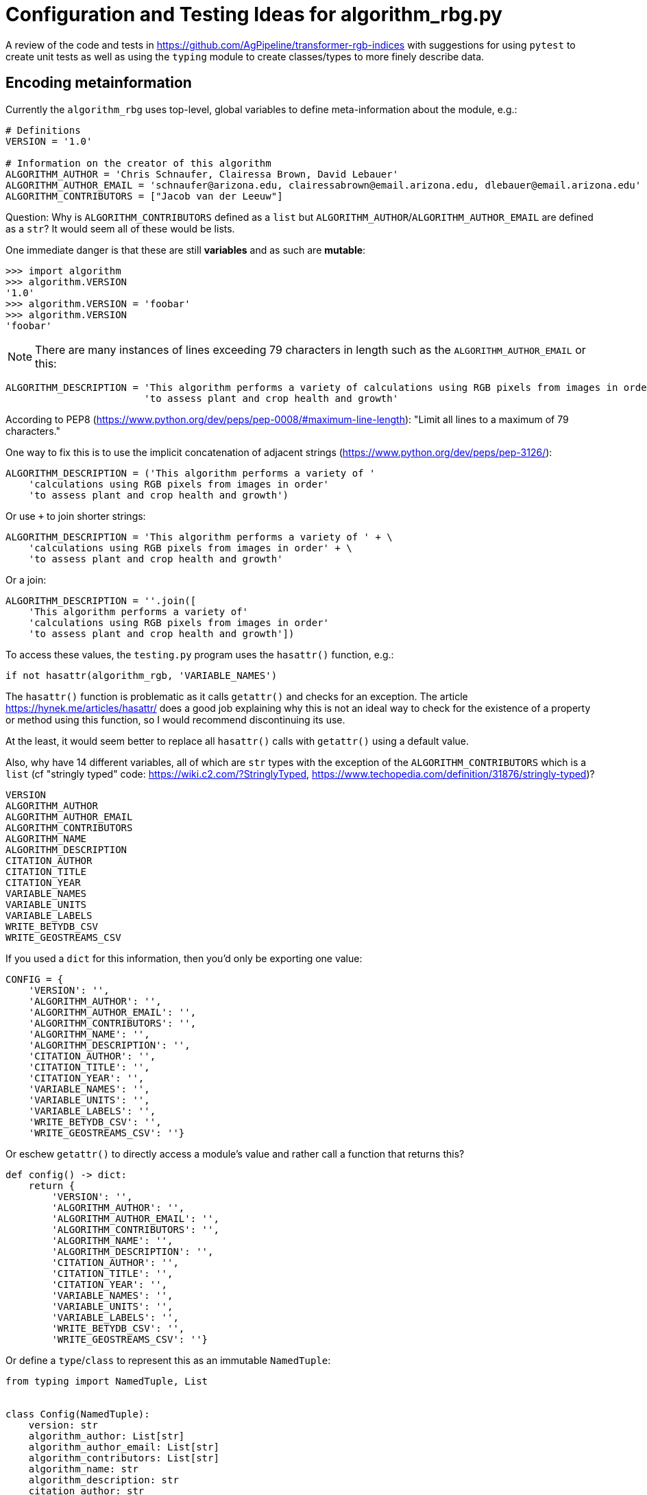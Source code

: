= Configuration and Testing Ideas for algorithm_rbg.py

A review of the code and tests in https://github.com/AgPipeline/transformer-rgb-indices with suggestions for using `pytest` to create unit tests as well as using the `typing` module to create classes/types to more finely describe data.
	
== Encoding metainformation

Currently the `algorithm_rbg` uses top-level, global variables to define meta-information about the module, e.g.:

----
# Definitions
VERSION = '1.0'

# Information on the creator of this algorithm
ALGORITHM_AUTHOR = 'Chris Schnaufer, Clairessa Brown, David Lebauer'
ALGORITHM_AUTHOR_EMAIL = 'schnaufer@arizona.edu, clairessabrown@email.arizona.edu, dlebauer@email.arizona.edu'
ALGORITHM_CONTRIBUTORS = ["Jacob van der Leeuw"]
----

Question: Why is `ALGORITHM_CONTRIBUTORS` defined as a `list` but `ALGORITHM_AUTHOR`/`ALGORITHM_AUTHOR_EMAIL` are defined as a `str`?
It would seem all of these would be lists.

One immediate danger is that these are still *variables* and as such are *mutable*:

----
>>> import algorithm
>>> algorithm.VERSION
'1.0'
>>> algorithm.VERSION = 'foobar'
>>> algorithm.VERSION
'foobar'
----

NOTE: There are many instances of lines exceeding 79 characters in length such as the `ALGORITHM_AUTHOR_EMAIL` or this:

----
ALGORITHM_DESCRIPTION = 'This algorithm performs a variety of calculations using RGB pixels from images in order' \
                        'to assess plant and crop health and growth'
----

According to PEP8 (https://www.python.org/dev/peps/pep-0008/#maximum-line-length): "Limit all lines to a maximum of 79 characters."

One way to fix this is to use the implicit concatenation of adjacent strings (https://www.python.org/dev/peps/pep-3126/):

----
ALGORITHM_DESCRIPTION = ('This algorithm performs a variety of '
    'calculations using RGB pixels from images in order'
    'to assess plant and crop health and growth')
----

Or use `+` to join shorter strings:

----
ALGORITHM_DESCRIPTION = 'This algorithm performs a variety of ' + \
    'calculations using RGB pixels from images in order' + \
    'to assess plant and crop health and growth'
----

Or a join:

----
ALGORITHM_DESCRIPTION = ''.join([
    'This algorithm performs a variety of'
    'calculations using RGB pixels from images in order'
    'to assess plant and crop health and growth'])
----

To access these values, the `testing.py` program uses the `hasattr()` function, e.g.:

----
if not hasattr(algorithm_rgb, 'VARIABLE_NAMES')
----

The `hasattr()` function is problematic as it calls `getattr()` and checks for an exception.
The article https://hynek.me/articles/hasattr/ does a good job explaining why this is not an ideal way to check for the existence of a property or method using this function, so I would recommend discontinuing its use.

At the least, it would seem better to replace all `hasattr()` calls with `getattr()` using a default value.

Also, why have 14 different variables, all of which are `str` types with the exception of the `ALGORITHM_CONTRIBUTORS` which is a `list` (cf "stringly typed" code: https://wiki.c2.com/?StringlyTyped, https://www.techopedia.com/definition/31876/stringly-typed)?

----
VERSION
ALGORITHM_AUTHOR
ALGORITHM_AUTHOR_EMAIL
ALGORITHM_CONTRIBUTORS
ALGORITHM_NAME
ALGORITHM_DESCRIPTION
CITATION_AUTHOR
CITATION_TITLE
CITATION_YEAR
VARIABLE_NAMES
VARIABLE_UNITS
VARIABLE_LABELS
WRITE_BETYDB_CSV
WRITE_GEOSTREAMS_CSV
----

If you used a `dict` for this information, then you'd only be exporting one value:

----
CONFIG = {
    'VERSION': '',
    'ALGORITHM_AUTHOR': '',
    'ALGORITHM_AUTHOR_EMAIL': '',
    'ALGORITHM_CONTRIBUTORS': '',
    'ALGORITHM_NAME': '',
    'ALGORITHM_DESCRIPTION': '',
    'CITATION_AUTHOR': '',
    'CITATION_TITLE': '',
    'CITATION_YEAR': '',
    'VARIABLE_NAMES': '',
    'VARIABLE_UNITS': '',
    'VARIABLE_LABELS': '',
    'WRITE_BETYDB_CSV': '',
    'WRITE_GEOSTREAMS_CSV': ''}
----

Or eschew `getattr()` to directly access a module's value and rather call a function that returns this?

----
def config() -> dict:
    return {
        'VERSION': '',
        'ALGORITHM_AUTHOR': '',
        'ALGORITHM_AUTHOR_EMAIL': '',
        'ALGORITHM_CONTRIBUTORS': '',
        'ALGORITHM_NAME': '',
        'ALGORITHM_DESCRIPTION': '',
        'CITATION_AUTHOR': '',
        'CITATION_TITLE': '',
        'CITATION_YEAR': '',
        'VARIABLE_NAMES': '',
        'VARIABLE_UNITS': '',
        'VARIABLE_LABELS': '',
        'WRITE_BETYDB_CSV': '',
        'WRITE_GEOSTREAMS_CSV': ''}
----

Or define a `type`/`class` to represent this as an immutable `NamedTuple`:

----
from typing import NamedTuple, List


class Config(NamedTuple):
    version: str
    algorithm_author: List[str]
    algorithm_author_email: List[str]
    algorithm_contributors: List[str]
    algorithm_name: str
    algorithm_description: str
    citation_author: str
    citation_title: str
    citation_year: str
    variable_names: List[str]
    variable_units: List[str]
    variable_labels: List[str]
    write_betydb_csv: bool
    write_geostreams_csv: bool
----

And then return a `Config` from the function which can by type-checked by `mypy`:

----
from config import Config


def config() -> Config:
    return Config(version='1.0',
                  algorithm_author=[
                      'Chris Schnaufer', 'Clairessa Brown', 'David Lebauer'
                  ],
                  algorithm_author_email=[
                      'schnaufer@arizona.edu',
                      'clairessabrown@email.arizona.edu',
                      'dlebauer@email.arizona.edu'
                  ],
                  algorithm_contributors=["Jacob van der Leeuw"],
                  algorithm_name='Greenness Transformer',
                  algorithm_description=(
                      'This algorithm performs a variety of '
                      'calculations using RGB pixels from images in order '
                      'to assess plant and crop health and growth'),
                  citation_author='Clairessa Brown',
                  citation_title='Woebbecke, D.M. et al',
                  citation_year='2020',
                  variable_names=[
                      'excess greenness index', 'green leaf index', 'cive',
                      'normalized difference index', 'excess red', 'exgr',
                      'combined indices 1', 'combined indices 2',
                      'vegetative index', 'normalized green-red difference',
                      'percent green'
                  ],
                  variable_units=[
                      '[-510:510]', '[-1:1]', '[-255:255]', '[-127:129]',
                      '[-255:255]', '[-255:332]', '[-1000:1000]',
                      '[-1000:1000]', '[-255:255]', '[-255:255]', '[0:100]'
                  ],
                  variable_labels=[
                      'excess_greenness_index', 'green_leaf_index', 'cive',
                      'normalized_difference_index(pxarray)', 'excess_red',
                      'exgr', 'combined_indices_1', 'combined_indices_2',
                      'vegetative_index', 'ngrdi', 'percent_green'
                  ],
                  write_betydb_csv=True,
                  write_geostreams_csv=True)
----

Much easier to test, too:

----
import algorithm
from config import Config
from typing import List

def test_config():
    conf = algorithm.config()
    assert conf
    assert type(conf) == Config
    assert type(conf.version) == str
    assert type(conf.algorithm_author) == list
    assert type(conf.algorithm_author_email) == list
    assert type(conf.write_betydb_csv) == bool
----

Which leads me to ask if it's necessary to encode this metadata into the module.
This is static information that essentially is configuration.
Further, nothing inside the `algorithm_rgb` module uses this information (but maybe it should?).
So perhaps this would be better encoded as JSON that lives in the same directory as the module?

You could still have this available from a function:

----
import json
import os


def config() -> dict:
    file = os.path.join(os.path.dirname(__file__), 'config.json')
    with open(file) as fh:
        return json.load(fh)
----

Called like so:

----
import algorithm

print(algorithm.config())
----

You could even have this structure be typed.
Consider a small example:

----
$ cat config.json
{
    "version": "1.0",
    "author": ["Chris Schnaufer", "Ken Youens-Clark"],
    "author_email": ["schnaufer@arizona.edu", "kyclark@arizona.edu"],
    "write_betydb_csv": true
}
----

Where we define a `Config` type like so:

----
$ cat config.py
from typing import NamedTuple, List


class Config(NamedTuple):
    version: str
    author: List[str]
    author_email: List[str]
    write_betydb_csv: bool
----

Which is used by the "algorithm":

----
import json
import os
from config import Config


def config() -> Config:
    file = os.path.join(os.path.dirname(__file__), 'config.json')
    with open(file) as fh:
        return Config(**json.load(fh))
----

Which we can call like so:

----
$ cat main.py
#!/usr/bin/env python3

import algorithm

print(algorithm.config())
----

Which will produce a typed, immutable object:

----
$ ./main.py
Config(version='1.0', author=['Chris Schnaufer', 'Ken Youens-Clark'], author_email=['schnaufer@arizona.edu', 'kyclark@arizona.edu'], write_betydb_csv=True)
----

Were this information to be stored as JSON, it still begs the question of how to produce valid JSON, so it would be good to consider a proper configuration language like Dhall.
In this version, I create the "author" as a structure that includes both the "name" and "email" so that it cannot be possible to generate a configuration that leaves out one of these values.
The same could/should be done for the variable name/label/unit:

----
$ cat config.dhall
-- ./config.dhall

let Prelude =
      https://prelude.dhall-lang.org/v11.1.0/package.dhall sha256:99462c205117931c0919f155a6046aec140c70fb8876d208c7c77027ab19c2fa


let Author = { name : Text, email : Text }

let authors
    : List Author
    = [ { name = "Chris Schnaufer", email = "schnaufer@arizona.edu" }
      , { name = "Ken Youens-Clark", email = "kyclark@arizona.edu" }
      ]

in  { authors = authors
    , version = "1.0"
    , write_betydb_csv = True
    }
----

From which we can derive JSON:

----
$ dhall-to-json --file config.dhall --output config.json
$ cat config.json
{
  "authors": [
    {
      "email": "schnaufer@arizona.edu",
      "name": "Chris Schnaufer"
    },
    {
      "email": "kyclark@arizona.edu",
      "name": "Ken Youens-Clark"
    }
  ],
  "version": "1.0",
  "write_betydb_csv": true
}
----

The `Config` class would likewise need to be changed to reflect this.

NOTE: Should every algorithm return the same structure/metadata. That is, are the 14 above listed fields exhaustive or just the minimal set? Can an algorithm return other/more/less data?

Inside "testing.py" is the function `check_configuration()` which checks if the `VARIABLE_NAMES` variable exists in the package, so it's only check one of the 14 values:

----
def check_configuration():
    """Checks if the configuration is setup properly for testing
    """
    if not hasattr(algorithm_rgb, 'VARIABLE_NAMES') or not algorithm_rgb.VARIABLE_NAMES:
        sys.stderr.write("Variable names configuration variable is not defined yet. Please define and try again")
        sys.stderr.write("    Update configuration.py and set VALUE_NAMES variable with your variable names")
        return False

    return True
----

Further the `_get_variables_header_fields()` inspects the `VARIABLE_NAMES`, `VARIABLE_LABELS`, and `VARIABLE_UNITS` to ensure they are all the same length:

----
def _get_variables_header_fields() -> str:
    """Returns a string representing the variable header fields
    Return:
        Returns a string representing the variables' header fields
    """
    variables = algorithm_rgb.VARIABLE_NAMES.split(',') <1>
    labels = algorithm_rgb.VARIABLE_LABELS.split(',')
    labels_len = len(labels)
    units = algorithm_rgb.VARIABLE_UNITS.split(',')
    units_len = len(units)

    if labels_len != len(variables): <2>
        sys.stderr.write("The number of defined labels doesn't match the number of defined variables")
        sys.stderr.write("  continuing processing")
        sys.stderr.write("\n")
    if units_len != len(variables): <3>
        sys.stderr.write("The number of defined units doesn't match the number of defined variables")
        sys.stderr.write("  continuing processing")
        sys.stderr.write("\n")

    headers = ''
    for idx, variable_name in enumerate(variables):
        variable_header = variable_name
        if idx < labels_len:
            variable_header += ' - %s' % labels[idx]
        if idx < units_len:
            variable_header += ' (%s)' % units[idx]
        headers += variable_header + ','

    return headers <4>
----

<1> Splitting a string on a comma to get a list. Why not store the values as a list in the first place?
<2> Here and in 3, it's not a fatal error if the names/labels/units don't match. So how can we be sure that the values are correct? What if there are 10 names but 5 labels and 15 units? Shouldn't that be an error?
<3> Also not a error, just a warning.
<4> Why return a string (note "stringly typing" above)? Wouldn't a `List[str]` be better? Or a `List[Measurement]` where the name/label/unit have been explicitly defined?

Note that these values are coded with commas and spaces separating the values:

----
>>> VARIABLE_NAMES
'excess greenness index, green leaf index, cive, normalized difference index, excess red, exgr, combined indices 1, combined indices 2, vegetative index, normalized green-red difference, percent green'
----

So splitting them on a comma leaves a space that I imagine is not intentional, e.g., "' green leaf index'" instead of "'green leaf index'":

----
>>> VARIABLE_NAMES.split(',')
['excess greenness index', ' green leaf index', ' cive', ' normalized difference index', ' excess red', ' exgr', ' combined indices 1', ' combined indices 2', ' vegetative index', ' normalized green-red difference', ' percent green']
----

Storing the name/label/units in three different strings/lists seems like an invitation to errors.
Note the above representation of an `Author` where "name" and "email" are required values.
At the least, consider a data structure that unifies the idea of a `variable` into one structure, even if it's just a `dict`.

== Return from algorithm_rbg.calculate()

The `algorithm_rbg.calculate()` function currently returns a list of floating-point values, but the type is annotated to just a `list`:

----
def calculate(pxarray: np.ndarray) -> list:
	return [
	    excess_greenness_index(pxarray),
	    green_leaf_index(pxarray),
	    cive(pxarray),
	    normalized_difference_index(pxarray),
	    excess_red(pxarray),
	    exgr(pxarray),
	    combined_indices_1(pxarray),
	    combined_indices_2(pxarray),
	    vegetative_index(pxarray),
	    ngrdi(pxarray),
	    percent_green(pxarray)
	]
----

Recommend at least annotating return value as `List[float]`.

What does the calling code expect?
Is every algorithm expected to return the same thing?

Should this perhaps return a `dict` (or `TypedDict`) so that the values are explicitly available by name rather than assumed to be in position?

----
return {
    'excess_greenness_index': excess_greenness_index(pxarray),
    'green_leaf_index': green_leaf_index(pxarray),
    'cive': cive(pxarray),
    'normalized_difference_index': normalized_difference_index(pxarray),
    'excess_red': excess_red(pxarray),
    'exgr': exgr(pxarray),
    'combined_indices_1': combined_indices_1(pxarray),
    'combined_indices_2': combined_indices_2(pxarray),
    'vegetative_index': vegetative_index(pxarray),
    'ngrdi': ngrdi(pxarray),
    'percent_green': percent_green(pxarray)
}
----

This could, of course, just as easily be a list of tuple with ("name", "value").

Could this be better handled as a new `type` (perhaps based on `NamedTuple`)?
For instance, I see that `testing._get_variables_header_fields()` inspects the meta data from `algorithm_rbg` for `VARIABLE_NAMES`, `VARIABLE_LABELS`, and `VARIABLE_UNITS`, verifies that these are all the same length, and then returns a `str`.
Does some other code use these values to match up with the measurements?
Should that data be included with the return values for each?

That is, `excess_greenness_index()` currently returns a `float`.
Should it instead return a record that includes:

* value: `float`
* name: `str`
* unit: `str`
* label: `str`

I notice the "unit" for this measurement is a `str` like "[-510:510]" which follows a pattern for all the other units that look like possible `[low:high]` values for this value.
Could this be better represented as a `tuple` like `(-510, 510)`?
This in turn could become a `NewType` possible:

----
>>> from typing import NewType, Tuple
>>> Unit = NewType('Unit', Tuple[float, float])
>>> unit1 = Unit((-510, 501))
>>> type(unit1)
<class 'tuple'>
>>> unit1
(-510, 501)
----

Then you could use type checking to verify the return with a type:

----
Unit = NewType('Unit', Tuple[float, float])
class Measurement(NamedTuple):
    value: float
    name: str
    label: str
    unit: Unit


def excess_greenness_index(pxarray: np.ndarray) -> Measurement:
    red, green, blue = get_red_green_blue_averages(pxarray)
    return Measurement(
        value = round(2 * green - (red + blue), 2),
        name = 'excess greenness index',
        label = 'excess_greenness_index',
        unit = Unit((-510, 501)))
----

Then you get an immutable, typed value back from the function:

----
>>> import algorithm_rgb_type as a2
>>> a2.excess_greenness_index(pix1)
Measurement(value=14.0, name='excess greenness index', label='excess_greenness_index', unit=(-510, 501))
----

== Testing

The current https://github.com/AgPipeline/transformer-rgb-indices/blob/master/testing.py program demonstrates a way to use the `algorithm_rgb.py` module to see if works in some way, but it falls short of fully testing the module/functions.
This program also manages a number of tasks manually that would be better done using standard modules.

=== Parsing command-line arguments

The "testing.py" module has two functions associated with handling arguments and printing the usage:

----
def check_arguments():
    """Checks that we have script argument parameters that appear valid
    """
    argc = len(sys.argv) <1>
    if argc < 2: <2>
        sys.stderr.write("One or more paths to images need to be specified on the command line\n")
        print_usage()
        return False <3>

    # Check that the paths exist.
    have_errors = False
    for idx in range(1, argc): <4>
        if not os.path.exists(sys.argv[idx]): <5>
            print("The following path doesn't exist: " + sys.argv[idx])
            have_errors = True

    if have_errors:
        sys.stderr.write("Please correct any problems and try again\n")

    return not have_errors <6>
	
def print_usage():
    """Displays information on how to use this script
    """
    argc = len(sys.argv) <7>
    if argc:
        our_name = os.path.basename(sys.argv[0]) <8>
    else:
        our_name = os.path.basename(__file__)
    print(our_name + " <folder>|<filename> ...") <9>
    print("    folder:   path to folder containing images to process") <10>
    print("    filename: path to an image file to process")
    print("") <11>
    print("  One or more folders and/or filenames can be used")
    print("  Only files at the top level of a folder are processed")
----

<1> `sys.argv` is a `list` containing the path to the currently running program (i.e., the "testing.py" program itself) followed by any other values. This program appears to rely upon positional parameters only, so no named options. If necessary to manually handle `sys.argv`, recommend at least to use `sys.argv[1:]` so as to skip the program name and only handle the actual arguments as this will help avoid off-by-one errors.
<2> We really only need 1 argument, but the off-by-one problem shows here.
<3> Three lines of code to handle printing an error, usage, and returning a `False` value from the function, but nothing here will make the program itself return an error code to the command line. See below.
<4> Another instance of needing to skip the first value as this is not actually an argument. 
<5> Manually checking that a given argument exists which could mean either a directory or a file.
<6> Recommend always using positive variable names like "is_ok" with default of `True` and setting to `False` when there is a problem so that you can `return is_ok`. The brain has to work extra to work out the negative of `not have_errors`.
<7> The `argc` variable is used just once. If you change the code to `if len(sys.argv):` then `pylint` would complain "Do not use `len(SEQUENCE)` without comparison to determine if a sequence is empty (len-as-condition)". The more common idiom would be `if sys.argv:`.
<8> Given the binary choice, an `if` expression would be better (see below). Also, this code relies on the fact that Python's variable scoping is really terrible. In a stricter language, `our_name` would not be visible after the `if`/`else` block, but in Python it is. Recommend to initialize the variable before the block or better to use an `if` expression.
<9> Manually printing the usage.
<10> These 5 separate `print()` calls could be handled with one `print()` where the text is provided using a single triple-quoted (`"""`) string which is more idiomatic.
<11> Note that `print()` (with no arguments) will accomplish the same thing as this.


Remark #1 above relies on a strange behavior of Python in that requesting list slices for non-existent ranges will result in an empty list rather than an exception:

----
>>> x = ['foo', 'bar']
>>> x[10:]
[]
----

Remark #3 above is due to how this function is called:

----
if __name__ == "__main__":
    if check_arguments() and check_configuration():
        process_files()
----

If `check_arguments()` returns `False`, then `process_files()` never executes, but nothing ever tells the program to exit with a non-zero value.
One way to fix this would be to add an explicit `sys.exit()` call:

----
if __name__ == "__main__":
    if check_arguments() and check_configuration():
        process_files()
    else:
        sys.exit(1)
----

Note that calling `sys.exit()` with a `str` value will cause the `str` to be printed to `sys.stderr` and the program to exit with the value `1`:

----
if __name__ == "__main__":
    if check_arguments() and check_configuration():
        process_files()
    else:
        sys.exit('Something went wrong')
----

Remark #8, recommend rewriting as such:

----
our_name = os.path.basename(sys.argv[0] if sys.argv else __file__)
----

Lastly, while this program will produce a usage, it does not respond to the standard `-h` or `--help` flags for usage:

----
$ ./testing.py -h
The following path doesn't exist: -h
Please correct any problems and try again
----

=== Using argparse

I have written an alternate version of this program using the standard `argparse` module to handle at https://github.com/kyclark/configcode/blob/master/testing/testing.py.
Most of the above code can be handled using the standard `argparse` module.
My version will accept one or more input files.
The program will produce a usage when run with no arguments or the "help" flags:

----
$ ./testing.py -h
usage: testing.py [-h] FILE [FILE ...]

Test algorithm

positional arguments:
  FILE        Input file(s)

optional arguments:
  -h, --help  show this help message and exit
----

Any non-file argument is validated and rejected by `argparse`:

----
$ ./testing.py blarg
usage: testing.py [-h] FILE [FILE ...]
testing.py: error: argument FILE: can't open 'blarg': [Errno 2] No such file or directory: 'blarg'
----

Note that `argparse` will reject any undefined arguments such as `-x`:

----
$ ./testing.py -x test_input/*
usage: testing.py [-h] FILE [FILE ...]
testing.py: error: unrecognized arguments: -x
----

Here is the relevant section that handles the command-line arguments and usage:

----
# --------------------------------------------------
def get_args():
    """Get command-line arguments"""

    parser = argparse.ArgumentParser(
        description='Test algorithm',
        formatter_class=argparse.ArgumentDefaultsHelpFormatter)

    parser.add_argument('file',
                        help='Input file(s)',
                        metavar='FILE',
                        type=argparse.FileType('r'), <1>
                        nargs='+') <2>

    return parser.parse_args()


# --------------------------------------------------
def main():
    """Make a jazz noise here"""

    args = get_args()     <3>

    for fh in args.file:  <4>
        fh.close()        <5>
        run_test(fh.name) <6>
----

<1> This will cause `argparse` to validate that the positional arguments are readable (`'r'`) files.
<2> The `nargs` is for the "number of arguments," and `+` means "one or more."
<3> All the parsing and validation of the arguments happens here. If the arguments are invalid in any way, then this line will fail, the usage will be printed, and the program will exit with a non-zero value.
<4> The `args.file` value will be a `list` of one or more _open file handles_.
<5> Need to close the file handle for `gdal.Open()` to work.
<6> Pass the file's name.

=== Processing the files

In the original "testing.py," the `process_files()` function needs to decide if the arguments to the program are files or directories the latter of which it will walk to find files:

----
def process_files():
    """Processes the command line file/folder arguments
    """
    argc = len(sys.argv) <1>
    if argc: <2>
        print("Filename," + _get_variables_header_fields())
        for idx in range(1, argc): <3>
            cur_path = sys.argv[idx]
            if not os.path.isdir(cur_path): <4>
                run_test(cur_path)
            else:
                allfiles = [os.path.join(cur_path, fn) for fn in os.listdir(cur_path)  if  os.path.isfile(os.path.join(cur_path, fn))] <5>
                for one_file in allfiles:
                    run_test(one_file)
----

<1> This function separately parses the command-line arguments making this an impure function. Recommend that the arguments be parsed in one place (e.g., something like `get_args()`) and those values passed in. The `typing` module has a `TextIO` type that could be used in the function signature like `process_files(List[TextIO])` which would make it easier to validate and check with `mypy`.
<2> Another instance of using a sequence's length without comparison (see above). Better to say `if sys.argv:`. Of greater concern is that there is no `else`. Should something happen if no files are passed? 
<3> This is a very C-like `for` loop using the index positions of the list. If the arguments were taken like `args = sys.argv[1:]` then you could use a more Pythonic `for arg in args:` here.
<4> Recommend to avoid `not` and rather accentuate the positive. Change to `if os.path.isfile(cur_path)` and swap the blocks.
<5> Extremely long line that should be broken up. Use a code formatter like `yapf` to fix. Also consider using Python `glob` library to recursively find files (https://docs.python.org/3/library/glob.html).

Note that all this code is obviated by the version I show that requires the files to be passed as arguments to the program.

Also note that this function marches to 5 levels of indentation which seems a bit much to me (cf https://stackoverflow.com/questions/10959683/preferred-maximum-indentation-in-python). 

=== Running a test

The "testing.py" has a function called `run_test()` that accepts a filename, processes it with the `algorithm_rgb.calculate()` function, and raises an exception if it encounters a problem:

----
def run_test(filename):
    """Runs the extractor code using pixels from the file
    Args:
        filename(str): Path to image file
    Return:
        The result of calling the extractor's calculate() method
    Notes:
        Assumes the path passed in is valid. An error is reported if
        the file is not an image file.
    """
    try:
        open_file = gdal.Open(filename)
        if open_file:
            # Get the pixels and call the calculation
            pix = np.array(open_file.ReadAsArray())
            calc_val = algorithm_rgb.calculate(np.rollaxis(pix, 0, 3)) <1>

            # Check for unsupported types
            if isinstance(calc_val, set): <2>
                raise RuntimeError("A 'set' type of data was returned and isn't supported.  Please use a list or a tuple instead") <3>

            # Perform any type conversions to a printable string
            if isinstance(calc_val, str): <4>
                print_val = calc_val
            else:
                # Check if the return is iterable and comma separate the values if it is
                try:
                    _ = iter(calc_val) <5>
                    print_val = ",".join(map(str, calc_val))
                except Exception:
                    print_val = str(calc_val)

            print(filename + "," + print_val)
    except Exception as ex:
        sys.stderr.write("Exception caught: " + str(ex) + "\n")
        sys.stderr.write("    File: " + filename + "\n")
----

<1> Quite a bit happens before the `calculate()` function is called. I have yet to look into the code that would call this function, so I have to assume this will be handled elsewhere and this function is assumed to handle only a matrix of pixels.
<2> Rather than checking for what is *not* allowed (here a `set`), maybe check that it's something that *is* allowed, i.e., `list` or `tuple`. Another instance where type hints could help? Lists and tuples are sort of interchangeable, but I would suggest allowing only one type from a function. I would probably choose a `tuple` given their immutability.
<3> Why raise a `RuntimeError` when the `except` handles nothing but a generic `Exception`?
<4> It would appear that the `calculate()` function is allowed to return lists, tuples, and strings, which seems incredibly dangerous to me. A function should return only one type. The `typing.Optional` or `typing.Union` might be useful here if it's necessary to return `None` or you really need to mix strings and lists, but it still seems like a very bad idea.
<5> Here the `iter()` function is being called to see if it will produce an exception which seems like a really bad idea. Also note that dictionaries and file handles are iterable and so would pass this line.

NOTE: This another function with 5 levels of indentation and includes try/catch inside try/catch, both of which strike me as too complicated.

The most notable problem with this function is that it _never verifies that the `algorithm_rgb.calculate()` function returns the correct answer_.
For instance, I can change the function to this:

----
def calculate(pxarray: np.ndarray) -> list:
    pass
----

And then run the program:

----
$ ./testing.py ../sample_plots/*
Filename,excess greenness index - excess_greenness_index ([-510:510]), green leaf index -  green_leaf_index ( [-1:1]), cive -  cive ( [-255:255]), normalized difference index -  normalized_difference_index(pxarray) ( [-127:129]), excess red -  excess_red ( [-255:255]), exgr -  exgr ( [-255:332]), combined indices 1 -  combined_indices_1 ( [-1000:1000]), combined indices 2 -  combined_indices_2 ( [-1000:1000]), vegetative index -  vegetative_index ( [-255:255]), normalized green-red difference -  ngrdi ( [-255:255]), percent green -  percent_green ( [0:100]),
../sample_plots/rgb_17_7_W.tif,None
../sample_plots/rgb_1_2_E.tif,None
../sample_plots/rgb_33_8_W.tif,None
../sample_plots/rgb_40_11_W.tif,None
../sample_plots/rgb_5_11_W.tif,None
../sample_plots/rgb_6_1_E.tif,None
----

**A test should use a known input and verify that a function/program will produce an expected output.**

The https://github.com/kyclark/configcode/blob/master/testing/testing.py version uses this same `run_test()` and so is not a recommended solution. 
That program is merely provided to demonstrate how the original program can be shortened from 151 lines of code (LOC) to 85 all while using standard modules.

=== A different testing scheme

I have provided a separate https://github.com/kyclark/configcode/blob/master/testing/test.py that demonstrates how `pytest` can be used to create unit tests for the https://github.com/kyclark/configcode/blob/master/testing/algorithm_rgb.py file.

NOTE: Is it possible for any of the functions to return anything other than a `float`? That is, the tests only use good input files. What would happen if a corrupted file were used or one that could conceivably create values of 0 for R+G+B which I see is used as a denominator in division.

Here is a simple testing file which uses two known files (`input1` and `input2`) and verifies that each function in the `algorithm_rgb` will return the correct value:

----
import algorithm_rgb as al
import os
import osgeo.gdal as gdal
import numpy as np
import json

input1 = './test_input/rgb_1_2_E.tif'
input2 = './test_input/rgb_40_11_W.tif'
meta = './meta.json'


# --------------------------------------------------
def test_input_files():
    """Test input files exist"""

    assert os.path.isfile(input1)
    assert os.path.isfile(input2)


# --------------------------------------------------
def test_get_red_green_blue_averages():
    """Test get_red_green_blue_averages"""

    assert al.get_red_green_blue_averages(
        read_input(input1)) == (166.8537142857143, 160.37885714285713,
                                139.89971428571428)

    assert al.get_red_green_blue_averages(
        read_input(input2)) == (109.85485714285714, 144.25085714285714, 90.381)


# --------------------------------------------------
def test_excess_greenness_index():
    """Test excess_greenness_index"""

    assert al.excess_greenness_index(read_input(input1)) == 14.0
    assert al.excess_greenness_index(read_input(input2)) == 88.27


# --------------------------------------------------
def test_green_leaf_index():
    """Test green_leaf_index"""

    assert al.green_leaf_index(read_input(input1)) == 0.02
    assert al.green_leaf_index(read_input(input2)) == 0.18


# --------------------------------------------------
def test_cive():
    """Test cive"""

    assert al.cive(read_input(input1)) == 16.16
    assert al.cive(read_input(input2)) == -14.96


# --------------------------------------------------
def test_normalized_difference_index():
    """Test normalized_difference_index"""

    assert al.normalized_difference_index(read_input(input1)) == -1.53
    assert al.normalized_difference_index(read_input(input2)) == 18.33


# --------------------------------------------------
def test_excess_red():
    """Test excess_red"""

    assert al.excess_red(read_input(input1)) == 56.53
    assert al.excess_red(read_input(input2)) == -1.44


# --------------------------------------------------
def test_exgr():
    """Test exgr"""

    assert al.exgr(read_input(input1)) == -42.53
    assert al.exgr(read_input(input2)) == 89.71


# --------------------------------------------------
def test_combined_indices_1():
    """Test combined_indices_1"""

    assert al.combined_indices_1(read_input(input1)) == 30.16
    assert al.combined_indices_1(read_input(input2)) == 73.31


# --------------------------------------------------
def test_combined_indices_2():
    """Test combined_indices_2"""

    assert al.combined_indices_2(read_input(input1)) == 12.81
    assert al.combined_indices_2(read_input(input2)) == 24.98


# --------------------------------------------------
def test_vegetative_index():
    """Test vegetative_index"""

    assert al.vegetative_index(read_input(input1)) == 1.02
    assert al.vegetative_index(read_input(input2)) == 1.4


# --------------------------------------------------
def test_ngrdi():
    """Test ngrdi"""

    assert al.ngrdi(read_input(input1)) == -0.02
    assert al.ngrdi(read_input(input2)) == 0.14


# --------------------------------------------------
def test_percent_green():
    """Test percent_green"""

    assert al.percent_green(read_input(input1)) == 0.34
    assert al.percent_green(read_input(input2)) == 0.42


# --------------------------------------------------
def test_calculate():
    """Test calculate"""

    assert al.calculate(read_input(input1)) == [
        14.0, 0.02, 16.16, -1.53, 56.53, -42.53, 30.16, 12.81, 1.02, -0.02,
        0.34
    ]

    assert al.calculate(read_input(input2)) == [
        88.27, 0.18, -14.96, 18.33, -1.44, 89.71, 73.31, 24.98, 1.4, 0.14, 0.42
    ]


# --------------------------------------------------
def read_input(file) -> np.ndarray:
    """Run calculate on a file"""
	
    if fh := gdal.Open(file):
        pix = np.array(fh.ReadAsArray())
        return np.rollaxis(pix, 0, 3)


# --------------------------------------------------
def test_meta():
    """Test meta"""

    assert os.path.isfile(meta)
    data = json.load(open(meta))
    assert data['authors']
----

Using `pytest` to run this test suite will produce a familiar output:

----
$ pytest -xv test.py
============================= test session starts ==============================
...

test.py::test_input_files PASSED                                         [  6%]
test.py::test_get_red_green_blue_averages PASSED                         [ 13%]
test.py::test_excess_greenness_index PASSED                              [ 20%]
test.py::test_green_leaf_index PASSED                                    [ 26%]
test.py::test_cive PASSED                                                [ 33%]
test.py::test_normalized_difference_index PASSED                         [ 40%]
test.py::test_excess_red PASSED                                          [ 46%]
test.py::test_exgr PASSED                                                [ 53%]
test.py::test_combined_indices_1 PASSED                                  [ 60%]
test.py::test_combined_indices_2 PASSED                                  [ 66%]
test.py::test_vegetative_index PASSED                                    [ 73%]
test.py::test_ngrdi PASSED                                               [ 80%]
test.py::test_percent_green PASSED                                       [ 86%]
test.py::test_calculate PASSED                                           [ 93%]
test.py::test_meta PASSED                                                [100%]

============================== 15 passed in 0.20s ==============================
----

To demonstrate the output when code is failing, I can introduce an error like so:

----
def test_cive():
    """Test cive"""

    assert al.cive(read_input(input1)) == None # 16.16 <<<< Changing to None
    assert al.cive(read_input(input2)) == -14.96
----

And now the test output reads:

----
$ pytest -xv test.py
============================= test session starts ==============================
...

test.py::test_input_files PASSED                                         [  6%]
test.py::test_get_red_green_blue_averages PASSED                         [ 13%]
test.py::test_excess_greenness_index PASSED                              [ 20%]
test.py::test_green_leaf_index PASSED                                    [ 26%]
test.py::test_cive FAILED                                                [ 33%]

=================================== FAILURES ===================================
__________________________________ test_cive ___________________________________

    def test_cive():
        """Test cive"""

>       assert al.cive(read_input(input1)) == None # 16.16
E       assert 16.16 == None
E         +16.16
E         -None

test.py:52: AssertionError
=========================== short test summary info ============================
FAILED test.py::test_cive - assert 16.16 == None
!!!!!!!!!!!!!!!!!!!!!!!!!! stopping after 1 failures !!!!!!!!!!!!!!!!!!!!!!!!!!!
========================= 1 failed, 4 passed in 0.51s ==========================
----

The `pytest` module will integrate with the `coverage` (https://coverage.readthedocs.io/en/coverage-5.2/) module to help determine how much of the code is covered by tests:

----
$ coverage run -m pytest test.py
============================= test session starts ==============================
...

test.py ...............                                                  [100%]

============================== 15 passed in 0.24s ==============================
$ coverage report
Name               Stmts   Miss  Cover
--------------------------------------
algorithm_rgb.py      41      0   100%
test.py               58      0   100%
--------------------------------------
TOTAL                 99      0   100%
----

These unit tests cover all the functions in the `algorithm_rgb.py` module.

== Summary

I have only investigated how to use `pytest` to create unit tests for the given module.
I do not know to what extent contributors of algorithms will be expected to create such tests.
This may or may not be beyond the capabilities of the typical programmer, but I believe a thorough explanation and demonstration will encourage people to contribute a full test suite.
I especially feel that the functional nature of `pytest` makes it rather easy to create and run tests (as opposed to an object-oriented test suite, cf https://docs.python.org/3/library/unittest.html).

== Going further

Next I need to see how an algorithm is integrated into a greater system which is probably where more intense and focused testing should occur.

== Author 

Ken Youens-Clark <kyclark@arizona.edu>
